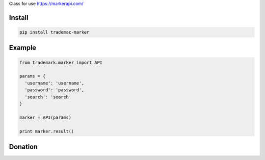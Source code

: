 Class for use https://markerapi.com/


=======
Install
=======

.. code-block:: bash

    pip install trademac-marker

=======
Example
=======

.. code-block:: python

  from trademark.marker import API

  params = {
    'username': 'username',
    'password': 'password',
    'search': 'search'
  }

  marker = API(params)

  print marker.result()


=======
Donation
=======

.. image:: https://img.shields.io/badge/Donate-PayPal-green.svg
  :target: https://www.paypal.com/cgi-bin/webscr?cmd=_s-xclick&hosted_button_id=YYZQ6ZRZ3EW5C
